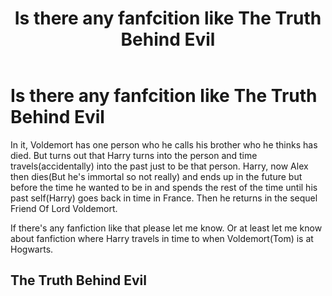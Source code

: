#+TITLE: Is there any fanfcition like The Truth Behind Evil

* Is there any fanfcition like The Truth Behind Evil
:PROPERTIES:
:Author: xxAshDxx
:Score: 2
:DateUnix: 1572816099.0
:DateShort: 2019-Nov-04
:FlairText: Request
:END:
In it, Voldemort has one person who he calls his brother who he thinks has died. But turns out that Harry turns into the person and time travels(accidentally) into the past just to be that person. Harry, now Alex then dies(But he's immortal so not really) and ends up in the future but before the time he wanted to be in and spends the rest of the time until his past self(Harry) goes back in time in France. Then he returns in the sequel Friend Of Lord Voldemort.

If there's any fanfiction like that please let me know. Or at least let me know about fanfiction where Harry travels in time to when Voldemort(Tom) is at Hogwarts.


** The Truth Behind Evil
:PROPERTIES:
:Author: TheSirGrailluet
:Score: -2
:DateUnix: 1572834946.0
:DateShort: 2019-Nov-04
:END:
